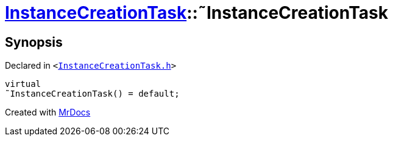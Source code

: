 [#InstanceCreationTask-2destructor]
= xref:InstanceCreationTask.adoc[InstanceCreationTask]::&tilde;InstanceCreationTask
:relfileprefix: ../
:mrdocs:


== Synopsis

Declared in `&lt;https://github.com/PrismLauncher/PrismLauncher/blob/develop/InstanceCreationTask.h#L10[InstanceCreationTask&period;h]&gt;`

[source,cpp,subs="verbatim,replacements,macros,-callouts"]
----
virtual
&tilde;InstanceCreationTask() = default;
----



[.small]#Created with https://www.mrdocs.com[MrDocs]#
